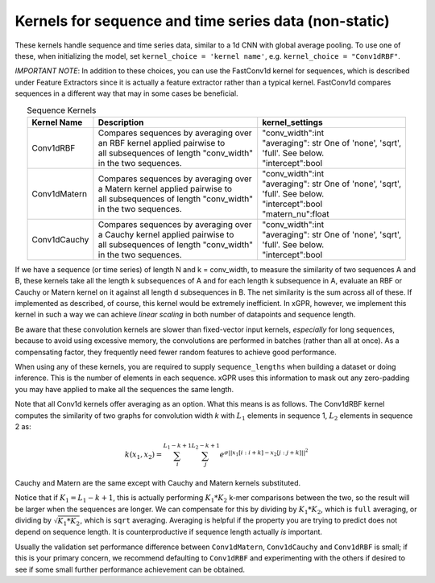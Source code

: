 Kernels for sequence and time series data (non-static)
------------------------------------------------------

These kernels handle sequence and time series data,
similar to a 1d CNN with global average pooling.
To use one of these, when initializing the
model, set ``kernel_choice = 'kernel name'``, e.g.
``kernel_choice = "Conv1dRBF"``.

*IMPORTANT NOTE*: In addition to these choices, you can use the
FastConv1d kernel for sequences, which is described under Feature
Extractors since it is actually a feature extractor rather than
a typical kernel. FastConv1d compares sequences in a different way that
may in some cases be beneficial.

.. list-table:: Sequence Kernels
   :align: center
   :header-rows: 1

   * - Kernel Name
     - Description
     - kernel_settings
   * - Conv1dRBF
     - | Compares sequences by averaging over
       | an RBF kernel applied pairwise to
       | all subsequences of length "conv_width"
       | in the two sequences.
     - | "conv_width":int
       | "averaging": str One of 'none', 'sqrt',
       | 'full'. See below.
       | "intercept":bool
   * - Conv1dMatern
     - | Compares sequences by averaging over
       | a Matern kernel applied pairwise to
       | all subsequences of length "conv_width"
       | in the two sequences.
     - | "conv_width":int
       | "averaging": str One of 'none', 'sqrt',
       | 'full'. See below.
       | "intercept":bool
       | "matern_nu":float
   * - Conv1dCauchy
     - | Compares sequences by averaging over
       | a Cauchy kernel applied pairwise to
       | all subsequences of length "conv_width"
       | in the two sequences.
     - | "conv_width":int
       | "averaging": str One of 'none', 'sqrt',
       | 'full'. See below.
       | "intercept":bool


If we have a sequence (or time series) of length N and k = conv_width,
to measure the similarity of two sequences A and B, these kernels take all the
length k subsequences of A and for each length k subsequence in A,
evaluate an RBF or Cauchy or Matern kernel on it against all length d subsequences in B. The
net similarity is the sum across all of these. If implemented as
described, of course, this kernel would be extremely inefficient. In xGPR,
however, we implement this kernel in such a way we can achieve *linear
scaling* in both number of datapoints and sequence length.

Be aware that these convolution kernels are slower than
fixed-vector input kernels, *especially* for long sequences,
because to avoid using excessive
memory, the convolutions are performed in batches (rather
than all at once). As a compensating factor, they frequently
need fewer random features to achieve good performance.

When using any of these kernels, you are required to supply ``sequence_lengths``
when building a dataset or doing inference. This is the number of elements
in each sequence. xGPR uses this information to mask out any zero-padding
you may have applied to make all the sequences the same length.

Note that all Conv1d kernels offer averaging as an option. What this means
is as follows. The Conv1dRBF kernel computes the similarity of two
graphs for convolution width *k* with :math:`L_1` elements in sequence 1,
:math:`L_2` elements in sequence 2 as:

.. math::

  k(x_1, x_2) = \sum_i^{L_1 - k + 1} \sum_j^{L_2 - k + 1} e^{\sigma ||x_1[i:i+k] - x_2[j:j+k]||^2}

Cauchy and Matern are the same except with Cauchy and Matern kernels substituted.

Notice that if :math:`K_1 = L_1 - k + 1`, this is actually performing :math:`K_1 * K_2` k-mer comparisons
between the two, so the result will be larger when the sequences are longer. We can compensate
for this by dividing by :math:`K_1 * K_2`, which is ``full`` averaging, or dividing by :math:`\sqrt{K_1 * K_2}`, which is
``sqrt`` averaging. Averaging is helpful if the property you are trying to predict does not
depend on sequence length. It is counterproductive if sequence length actually *is* important.

Usually the validation set performance difference
between ``Conv1dMatern``, ``Conv1dCauchy`` and ``Conv1dRBF`` is 
small; if this is your primary concern, we recommend defaulting
to ``Conv1dRBF`` and experimenting with the others if desired to
see if some small further performance achievement can be obtained.
